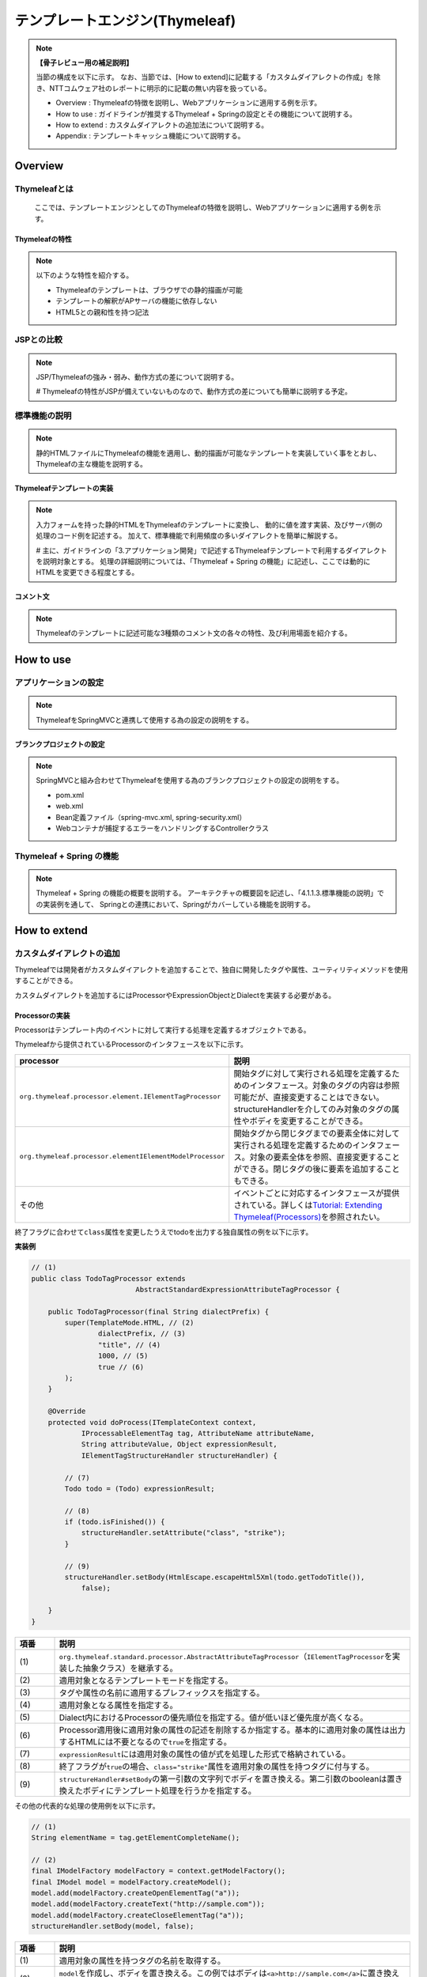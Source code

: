 テンプレートエンジン(Thymeleaf)
================================================================================

.. only:: html

 .. contents:: 目次
    :depth: 3
    :local:


.. note:: **【骨子レビュー用の補足説明】**
  
  当節の構成を以下に示す。
  なお、当節では、[How to extend]に記載する「カスタムダイアレクトの作成」を除き、NTTコムウェア社のレポートに明示的に記載の無い内容を扱っている。
  
  * Overview       : Thymeleafの特徴を説明し、Webアプリケーションに適用する例を示す。
  * How to use     : ガイドラインが推奨するThymeleaf + Springの設定とその機能について説明する。
  * How to extend  : カスタムダイアレクトの追加法について説明する。
  * Appendix       : テンプレートキャッシュ機能について説明する。

Overview
--------------------------------------------------------------------------------

Thymeleafとは
^^^^^^^^^^^^^^^^^^^^^^^^^^^^^^^^^^^^^^^^^^^^^^^^^^^^^^^^^^^^^^^^^^^^^^^^^^^^^^^^

  ここでは、テンプレートエンジンとしてのThymeleafの特徴を説明し、Webアプリケーションに適用する例を示す。


Thymeleafの特性
""""""""""""""""""""""""""""""""""""""""""""""""""""""""""""""""""""""""""""""""

.. note:: 

  以下のような特性を紹介する。
  
  * Thymeleafのテンプレートは、ブラウザでの静的描画が可能
  * テンプレートの解釈がAPサーバの機能に依存しない
  * HTML5との親和性を持つ記法


JSPとの比較
^^^^^^^^^^^^^^^^^^^^^^^^^^^^^^^^^^^^^^^^^^^^^^^^^^^^^^^^^^^^^^^^^^^^^^^^^^^^^^^^

.. note:: 

  JSP/Thymeleafの強み・弱み、動作方式の差について説明する。
  
  # Thymeleafの特性がJSPが備えていないものなので、動作方式の差についても簡単に説明する予定。


標準機能の説明
^^^^^^^^^^^^^^^^^^^^^^^^^^^^^^^^^^^^^^^^^^^^^^^^^^^^^^^^^^^^^^^^^^^^^^^^^^^^^^^^

.. note:: 

  静的HTMLファイルにThymeleafの機能を適用し、動的描画が可能なテンプレートを実装していく事をとおし、
  Thymeleafの主な機能を説明する。

Thymeleafテンプレートの実装
""""""""""""""""""""""""""""""""""""""""""""""""""""""""""""""""""""""""""""""""

.. note:: 

  入力フォームを持った静的HTMLをThymeleafのテンプレートに変換し、
  動的に値を渡す実装、及びサーバ側の処理のコード例を記述する。
  加えて、標準機能で利用頻度の多いダイアレクトを簡単に解説する。

  # 主に、ガイドラインの「3.アプリケーション開発」で記述するThymeleafテンプレートで利用するダイアレクトを説明対象とする。
  処理の詳細説明については、「Thymeleaf + Spring の機能」に記述し、ここでは動的にHTMLを変更できる程度とする。


コメント文
""""""""""""""""""""""""""""""""""""""""""""""""""""""""""""""""""""""""""""""""
.. note:: 

  Thymeleafのテンプレートに記述可能な3種類のコメント文の各々の特性、及び利用場面を紹介する。


How to use
--------------------------------------------------------------------------------

アプリケーションの設定
^^^^^^^^^^^^^^^^^^^^^^^^^^^^^^^^^^^^^^^^^^^^^^^^^^^^^^^^^^^^^^^^^^^^^^^^^^^^^^^^

.. note:: 

  ThymeleafをSpringMVCと連携して使用する為の設定の説明をする。


ブランクプロジェクトの設定
""""""""""""""""""""""""""""""""""""""""""""""""""""""""""""""""""""""""""""""""

.. note:: 

  SpringMVCと組み合わせてThymeleafを使用する為のブランクプロジェクトの設定の説明をする。
  
  * pom.xml
  * web.xml
  * Bean定義ファイル（spring-mvc.xml, spring-security.xml）
  * Webコンテナが捕捉するエラーをハンドリングするControllerクラス


Thymeleaf + Spring  の機能
^^^^^^^^^^^^^^^^^^^^^^^^^^^^^^^^^^^^^^^^^^^^^^^^^^^^^^^^^^^^^^^^^^^^^^^^^^^^^^^^

.. note:: 

  Thymeleaf + Spring  の機能の概要を説明する。
  アーキテクチャの概要図を記述し、「4.1.1.3.標準機能の説明」での実装例を通して、
  Springとの連携において、Springがカバーしている機能を説明する。
  

How to extend
--------------------------------------------------------------------------------

カスタムダイアレクトの追加
^^^^^^^^^^^^^^^^^^^^^^^^^^^^^^^^^^^^^^^^^^^^^^^^^^^^^^^^^^^^^^^^^^^^^^^^^^^^^^^^

Thymeleafでは開発者がカスタムダイアレクトを追加することで、独自に開発したタグや属性、ユーティリティメソッドを使用することができる。

カスタムダイアレクトを追加するにはProcessorやExpressionObjectとDialectを実装する必要がある。

Processorの実装
""""""""""""""""""""""""""""""""""""""""""""""""""""""""""""""""""""""""""""""""

Processorはテンプレート内のイベントに対して実行する処理を定義するオブジェクトである。

Thymeleafから提供されているProcessorのインタフェースを以下に示す。

.. tabularcolumns:: |p{0.20\linewidth}|p{0.80\linewidth}|
.. list-table::
    :header-rows: 1
    :widths: 20 80
    :class: longtable

    * - processor
      - 説明
    * - | \ ``org.thymeleaf.processor.element.IElementTagProcessor``\
      - | 開始タグに対して実行される処理を定義するためのインタフェース。対象のタグの内容は参照可能だが、直接変更することはできない。structureHandlerを介してのみ対象のタグの属性やボディを変更することができる。
    * - | \ ``org.thymeleaf.processor.elementIElementModelProcessor``\
      - | 開始タグから閉じタグまでの要素全体に対して実行される処理を定義するためのインタフェース。対象の要素全体を参照、直接変更することができる。閉じタグの後に要素を追加することもできる。
    * - | その他
      - | イベントごとに対応するインタフェースが提供されている。詳しくは\ `Tutorial: Extending Thymeleaf(Processors) <http://www.thymeleaf.org/doc/tutorials/3.0/extendingthymeleaf.html#processors>`_\ を参照されたい。

終了フラグに合わせて\ ``class``\ 属性を変更したうえでtodoを出力する独自属性の例を以下に示す。

**実装例**

.. code-block:: java

    // (1)
    public class TodoTagProcessor extends
                             AbstractStandardExpressionAttributeTagProcessor {

        public TodoTagProcessor(final String dialectPrefix) {
            super(TemplateMode.HTML, // (2)
                    dialectPrefix, // (3)
                    "title", // (4)
                    1000, // (5)
                    true // (6)
            );
        }

        @Override
        protected void doProcess(ITemplateContext context,
                IProcessableElementTag tag, AttributeName attributeName,
                String attributeValue, Object expressionResult,
                IElementTagStructureHandler structureHandler) {

            // (7)
            Todo todo = (Todo) expressionResult;

            // (8)
            if (todo.isFinished()) {
                structureHandler.setAttribute("class", "strike");
            }

            // (9)
            structureHandler.setBody(HtmlEscape.escapeHtml5Xml(todo.getTodoTitle()),
                false);

        }
    }

.. tabularcolumns:: |p{0.10\linewidth}|p{0.90\linewidth}|
.. list-table::
    :header-rows: 1
    :widths: 10 90
    :class: longtable

    * - 項番
      - 説明
    * - | (1)
      - | \ ``org.thymeleaf.standard.processor.AbstractAttributeTagProcessor``\（\ ``IElementTagProcessor``\ を実装した抽象クラス）を継承する。
    * - | (2)
      - | 適用対象となるテンプレートモードを指定する。
    * - | (3)
      - | タグや属性の名前に適用するプレフィックスを指定する。
    * - | (4)
      - | 適用対象となる属性を指定する。
    * - | (5)
      - | Dialect内におけるProcessorの優先順位を指定する。値が低いほど優先度が高くなる。
    * - | (6)
      - | Processor適用後に適用対象の属性の記述を削除するか指定する。基本的に適用対象の属性は出力するHTMLには不要となるので\ ``true``\ を指定する。
    * - | (7)
      - | \ ``expressionResult``\ には適用対象の属性の値が式を処理した形式で格納されている。
    * - | (8)
      - | 終了フラグが\ ``true``\ の場合、\ ``class="strike"``\ 属性を適用対象の属性を持つタグに付与する。
    * - | (9)
      - | \ ``structureHandler#setBody``\ の第一引数の文字列でボディを置き換える。第二引数のbooleanは置き換えたボディにテンプレート処理を行うかを指定する。

その他の代表的な処理の使用例を以下に示す。

.. code-block:: java

        // (1)
        String elementName = tag.getElementCompleteName();

        // (2)
        final IModelFactory modelFactory = context.getModelFactory();
        final IModel model = modelFactory.createModel();
        model.add(modelFactory.createOpenElementTag("a"));
        model.add(modelFactory.createText("http://sample.com"));
        model.add(modelFactory.createCloseElementTag("a"));
        structureHandler.setBody(model, false);

.. tabularcolumns:: |p{0.10\linewidth}|p{0.90\linewidth}|
.. list-table::
    :header-rows: 1
    :widths: 10 90
    :class: longtable

    * - 項番
      - 説明
    * - | (1)
      - | 適用対象の属性を持つタグの名前を取得する。
    * - | (2)
      - | \ ``model``\ を作成し、ボディを置き換える。この例ではボディは\ ``<a>http://sample.com</a>``\ に置き換えられる。

ExpressionObjectの実装
""""""""""""""""""""""""""""""""""""""""""""""""""""""""""""""""""""""""""""""""

ExpressionObjectは独自のユーティリティメソッドを定義するオブジェクトである。

ExpressionObjectはインタフェース等を実装する必要がなく、POJOで定義できる。

日付(Joda Time)をyyyy/MM/dd形式でフォーマットして出力する例を以下に示す。

**実装例**

.. code-block:: java

    // (1)
    public class MyExpressionObject {

        // (2)
        public static String format(DateTime date) {
            return date.toString("yyyy/MM/dd");
        }

    }

.. tabularcolumns:: |p{0.10\linewidth}|p{0.90\linewidth}|
.. list-table::
    :header-rows: 1
    :widths: 10 90
    :class: longtable

    * - 項番
      - 説明
    * - | (1)
      - | POJOとして作成する。
    * - | (2)
      - | 引数に指定された日付(Joda Time)をyyyy/MM/dd形式でフォーマットした文字列を返す。


Dialectの実装
""""""""""""""""""""""""""""""""""""""""""""""""""""""""""""""""""""""""""""""""

ProcessorやExpressionObjectで実装したロジックをテンプレート処理で実行するためにはDialectを実装してTemplateEngineに追加する必要がある。

Dialectを実装するためにThymeleafから提供されているインタフェースを以下に示す。

.. tabularcolumns:: |p{0.20\linewidth}|p{0.80\linewidth}|
.. list-table::
    :header-rows: 1
    :widths: 20 80
    :class: longtable

    * - インタフェース名
      - 説明
    * - | \ ``org.thymeleaf.dialect.IProcessorDialect``\ 
      - | Processorを登録するDialectを実装するためのインタフェース
    * - | \ ``org.thymeleaf.dialect.IExpressionObjectDialect``\ 
      - | Expression Objectを登録するDialectを実装するためのインタフェース
    * - | その他
      - | 登録内容ごとに対応するインタフェースが提供されている。詳しくは\ `Tutorial: Extending Thymeleaf(Dialects) <http://www.thymeleaf.org/doc/tutorials/3.0/extendingthymeleaf.html#dialects>`_\ を参照されたい。

**実装例**

.. code-block:: java

    // (1)
    public class MyDiarect extends AbstractProcessorDialect implements
                           IExpressionObjectDialect {

        final static String KEY = "myjoda";

        final Set<String> names = new HashSet<String>() {
            {
                add(KEY);
            }
        };

        // (2)
        public MyDiarect() {
            super("My Custom Dialect", "todo", 1000);
        }

        public Set<IProcessor> getProcessors(final String dialectPrefix) {
            final Set<IProcessor> processors = new HashSet<IProcessor>();
            
            // (3)
            processors.add(new MyProcessor(dialectPrefix));
            // (4)
            processors.add(
                    new StandardXmlNsTagProcessor(TemplateMode.HTML, dialectPrefix));
            return processors;
        }

        @Override
        public IExpressionObjectFactory getExpressionObjectFactory() {
            return new IExpressionObjectFactory() {

                // (5)
                @Override
                public boolean isCacheable(String expressionObjectName) {
                    return false;
                }

                // (6)
                @Override
                public Set<String> getAllExpressionObjectNames() {
                    return names;
                }

                // (7)
                @Override
                public Object buildObject(IExpressionContext context,
                        String expressionObjectName) {

                    if (KEY.equals(expressionObjectName)) {
                        return new MyExpressionObject();
                    }
                    return null;
                }

            };
        }

    }

.. tabularcolumns:: |p{0.10\linewidth}|p{0.90\linewidth}|
.. list-table::
    :header-rows: 1
    :widths: 10 90
    :class: longtable

    * - 項番
      - 説明
    * - | (1)
      - | Processorを登録する場合は、\ ``org.thymeleaf.dialect.AbstractProcessorDialect``\ （\ ``IProcessorDialect``\ を実装した抽象クラス）を継承する。
        | また、ExpressionObjectを登録する場合は、\ ``IExpressionObjectDialect``\を実装する。
    * - | (2)
      - | 引数はDialect名、登録するProcessorのプレフィックス、優先順位である。
    * - | (3)
      - | 実装したProcessorを登録する。
    * - | (4)
      - | HTMLの最初につける\ ``xmlns:th="http://www.thymeleaf.org"``\ のようなネームスペース表記を削除するために\ ``org.thymeleaf.standard.processor.StandardXmlNsTagProcessor``\ を登録する。
    * - | (5)
      - | ExpressionObjectをキャッシュするか指定する。ExpressionObjectが状態によって異なる値を返す場合は\ ``false``\ を指定する。
    * - | (6)
      - | ExpressionObjectの名前を登録する。
    * - | (7)
      - | 実装したExpressionObjectを登録する。

カスタムダイアレクトの使用方法
""""""""""""""""""""""""""""""""""""""""""""""""""""""""""""""""""""""""""""""""

作成したカスタムダイアレクトを使用するために必要なアプリケーション設定と出力画面の実装を以下に示す。

**spring-mvc.xml**

.. code-block:: xml

    <bean id="templateEngine" class="org.thymeleaf.spring4.SpringTemplateEngine">
    
        <property name="templateResolver" ref="templateResolver" />
        <property name="enableSpringELCompiler" value="true" />
        <!-- (1) -->
        <property name="additionalDialects">
            <set>
                <bean class="com.example.sample.app.dialect.MyDialect" />
            </set>
        </property>
    </bean>

.. tabularcolumns:: |p{0.10\linewidth}|p{0.90\linewidth}|
.. list-table::
    :header-rows: 1
    :widths: 10 90
    :class: longtable

    * - 項番
      - 説明
    * - | (1)
      - | TemplateEngine に作成したカスタムダイアレクトを追加する。

**view.html**

.. code-block:: html

    <!DOCTYPE html>
    <html xmlns:th="http://www.thymeleaf.org" xmlns:todo="http://todosample">
    <head>
    <meta http-equiv="Content-Type" content="text/html; charset=UTF-8">
    <title>View</title>
    <link rel="stylesheet" th:href="@{/resources/app/css/styles.css}" type="text/css">
    </head>
    <body>

        <!-- omitted -->

        <!-- (1) -->
        <span todo:title="${todo}">
            todo title
        </span>

        <!-- omitted -->

        <div th:text="${#myjoda.format(date)}">yyyy/MM/dd</div> <!-- (2) -->

        <!-- omitted -->

    </body>
    </html>

.. tabularcolumns:: |p{0.10\linewidth}|p{0.90\linewidth}|
.. list-table::
    :header-rows: 1
    :widths: 10 90
    :class: longtable

    * - 項番
      - 説明
    * - | (1)
      - | 作成したタグまたは属性を指定する。
    * - | (2)
      - | 作成したユーティリティメソッドを呼び出す。

**出力結果**

.. code-block:: html

    <!DOCTYPE html>
    <html>
    <head>
    <meta http-equiv="Content-Type" content="text/html; charset=UTF-8">
    <title>View</title>
    <link rel="stylesheet"
        href="/todo/resources/app/css/styles.css" type="text/css">
    </head>
    <body>

        <!-- omitted -->

        <span class="strike">sample TODO</span>

        <!-- omitted -->

        <div>2017/10/30</div>

        <!-- omitted -->

    </body>
    </html>


Appendix
--------------------------------------------------------------------------------

テンプレートキャッシュの適用
^^^^^^^^^^^^^^^^^^^^^^^^^^^^^^^^^^^^^^^^^^^^^^^^^^^^^^^^^^^^^^^^^^^^^^^^^^^^^^^^

.. note:: 

  テンプレートキャッシュ機能について述べる。

テンプレートキャッシュ機能の説明
""""""""""""""""""""""""""""""""""""""""""""""""""""""""""""""""""""""""""""""""

.. note:: 

  テンプレートキャッシュの機構・方式について説明する。

アプリケーションの設定
""""""""""""""""""""""""""""""""""""""""""""""""""""""""""""""""""""""""""""""""

.. note:: 

  テンプレートキャッシュを有効にする為の設定、各種パラメータの設定について記述する。
  
  # 今後キャッシュ機能を検証し、設定値による挙動の傾向が明らかに表れる場合は、APの特性に応じた推奨値を補足する予定。

